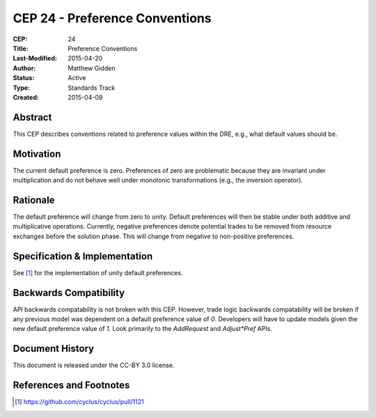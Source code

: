 CEP 24 - Preference Conventions
*****************************************************

:CEP: 24
:Title: Preference Conventions
:Last-Modified: 2015-04-20
:Author: Matthew Gidden
:Status: Active
:Type: Standards Track
:Created: 2015-04-09


Abstract
========

This CEP describes conventions related to preference values within the DRE,
e.g., what default values should be.

Motivation
==========

The current default preference is zero. Preferences of zero are problematic
because they are invariant under multiplication and do not behave well under
monotonic transformations (e.g., the inversion operator).

Rationale
=========

The default preference will change from zero to unity. Default preferences will
then be stable under both additive and multiplicative operations. Currently,
negative preferences denote potential trades to be removed from resource
exchanges before the solution phase. This will change from negative to
non-positive preferences. 

Specification \& Implementation
===============================

See [1]_ for the implementation of unity default preferences.

Backwards Compatibility
=======================

API backwards compatability is not broken with this CEP. However, trade logic
backwards compatability will be broken if any previous model was dependent on a
default preference value of `0`. Developers will have to update models given the
new default preference value of `1`. Look primarily to the `AddRequest` and
`Adjust*Pref` APIs.

Document History
================

This document is released under the CC-BY 3.0 license.

References and Footnotes
========================

.. [1] https://github.com/cyclus/cyclus/pull/1121
